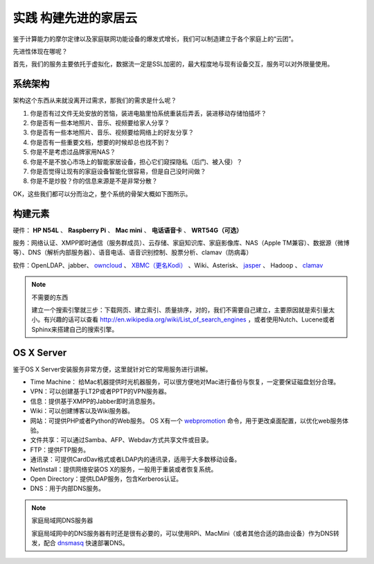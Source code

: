 ======================
实践 构建先进的家居云
======================

鉴于计算能力的摩尔定律以及家庭联网功能设备的爆发式增长，我们可以制造建立于各个家庭上的“云团”。

先进性体现在哪呢？

首先，我们的服务主要依托于虚拟化，数据流一定是SSL加密的，最大程度地与现有设备交互，服务可以对外限量使用。

系统架构
--------

架构这个东西从来就没离开过需求，那我们的需求是什么呢？

1. 你是否有过文件无处安放的苦恼，装进电脑里怕系统重装后弄丢，装进移动存储怕插坏？

2. 你是否有一些本地照片、音乐、视频要给家人分享？

3. 你是否有一些本地照片、音乐、视频要给网络上的好友分享？

4. 你是否有一些重要文档，想要的时候却总也找不到？

5. 你是不是考虑过品牌家用NAS？

6. 你是不是不放心市场上的智能家居设备，担心它们窥探隐私（后门、被入侵）？

7. 你是否觉得让现有的家庭设备智能化很容易，但是自己没时间做？

8. 你是不是炒股？你的信息来源是不是非常分散？

OK，这些我们都可以分而治之，整个系统的骨架大概如下图所示。

.. image:: ../images/exp-01.png
    :align: center

构建元素
--------

硬件： **HP N54L** 、 **Raspberry Pi** 、 **Mac mini** 、 **电话语音卡** 、 **WRT54G（可选）**

服务：网络认证、XMPP即时通信（服务群成员）、云存储、家庭知识库、家庭影像库、NAS（Apple TM兼容）、数据源（微博等）、DNS（解析内部服务器）、语音电话、语音识别控制、股票分析、clamav（防病毒）

软件：OpenLDAP、jabber、 `owncloud <http://www.owncloud.org>`_ 、 `XBMC（更名Kodi） <http://xbmc.org/>`_ 、Wiki、Asterisk、 `jasper <http://jasperproject.github.io/>`_ 、 Hadoop 、 `clamav <http://www.clamav.net/download.html>`_

.. note:: 不需要的东西

    建立一个搜索引擎就三步：下载网页、建立索引、质量排序，对的，我们不需要自己建立，主要原因就是索引量太小。有兴趣的话可以查看 http://en.wikipedia.org/wiki/List_of_search_engines ，或者使用Nutch、Lucene或者Sphinx来搭建自己的搜索引擎。

OS X Server
------------

鉴于OS X Server安装服务非常方便，这里就针对它的常用服务进行讲解。

- Time Machine： 给Mac机器提供时光机器服务，可以很方便地对Mac进行备份与恢复，一定要保证磁盘划分合理。

- VPN：可以创建基于LT2P或者PPTP的VPN服务器。

- 信息：提供基于XMPP的Jabber即时消息服务。

- Wiki：可以创建博客以及Wiki服务器。

- 网站：可提供PHP或者Python的Web服务。 OS X有一个 `webpromotion <https://github.com/st3fan/osx-10.9/blob/master/apache-786/webpromotion.rb>`_ 命令，用于更改桌面配置，以优化web服务体验。

- 文件共享：可以通过Samba、AFP、Webdav方式共享文件或目录。

- FTP：提供FTP服务。

- 通讯录：可提供CardDav格式或者LDAP内的通讯录，适用于大多数移动设备。

- NetInstall：提供网络安装OS X的服务，一般用于重装或者恢复系统。

- Open Directory：提供LDAP服务，包含Kerberos认证。

- DNS：用于内部DNS服务。

.. note:: 家庭局域网DNS服务器

    家庭局域网中的DNS服务器有时还是很有必要的，可以使用RPi、MacMini（或者其他合适的路由设备）作为DNS转发，配合 `dnsmasq <http://www.thekelleys.org.uk/dnsmasq/docs/dnsmasq.conf.example>`_ 快速部署DNS。
